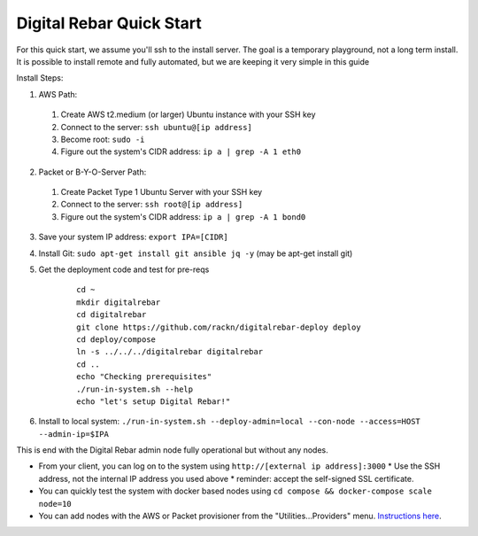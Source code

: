 Digital Rebar Quick Start
=========================

For this quick start, we assume you'll ssh to the install server.  The goal is a temporary playground, not a long term install.  It is possible to install remote and fully automated, but we are keeping it very simple in this guide

Install Steps:

1. AWS Path:

  #. Create AWS t2.medium (or larger) Ubuntu instance with your SSH key
  #. Connect to the server: ``ssh ubuntu@[ip address]``
  #. Become root: ``sudo -i``
  #. Figure out the system's CIDR address: ``ip a | grep -A 1 eth0``

2. Packet or B-Y-O-Server Path:

  #. Create Packet Type 1 Ubuntu Server with your SSH key
  #. Connect to the server: ``ssh root@[ip address]``
  #. Figure out the system's CIDR address: ``ip a | grep -A 1 bond0``

3. Save your system IP address: ``export IPA=[CIDR]``
#. Install Git: ``sudo apt-get install git ansible jq -y``  (may be apt-get install git)
#. Get the deployment code and test for pre-reqs
    
    ::
    
      cd ~
      mkdir digitalrebar
      cd digitalrebar
      git clone https://github.com/rackn/digitalrebar-deploy deploy
      cd deploy/compose
      ln -s ../../../digitalrebar digitalrebar
      cd ..
      echo "Checking prerequisites"
      ./run-in-system.sh --help
      echo "let's setup Digital Rebar!"

6. Install to local system: ``./run-in-system.sh --deploy-admin=local --con-node --access=HOST --admin-ip=$IPA``

This is end with the Digital Rebar admin node fully operational but without any nodes.  

* From your client, you can log on to the system using ``http://[external ip address]:3000`` 
  * Use the SSH address, not the internal IP address you used above
  * reminder: accept the self-signed SSL certificate.
* You can quickly test the system with docker based nodes using ``cd compose && docker-compose scale node=10``
* You can add nodes with the AWS or Packet provisioner from the "Utilities...Providers" menu.  `Instructions here <../provider.rst>`_.
